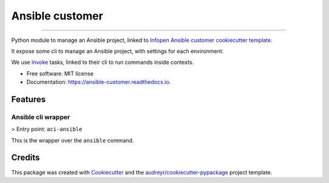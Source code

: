 ================
Ansible customer
================


.. image:: https://img.shields.io/pypi/v/ansible_customer.svg
        :target: https://pypi.python.org/pypi/ansible_customer

.. image:: https://img.shields.io/travis/infOpen/ansible_customer.svg
        :target: https://travis-ci.org/infOpen/ansible_customer

.. image:: https://readthedocs.org/projects/ansible-customer/badge/?version=latest
        :target: https://ansible-customer.readthedocs.io/en/latest/?badge=latest
        :alt: Documentation Status

.. image:: https://pyup.io/repos/github/infOpen/ansible_customer/shield.svg
        :target: https://pyup.io/repos/github/infOpen/ansible_customer/
        :alt: Updates

.. image:: https://pyup.io/repos/github/infOpen/ansible_customer/python-3-shield.svg
        :target: https://pyup.io/repos/github/infOpen/ansible_customer/
        :alt: Python 3

.. image:: https://img.shields.io/codecov/c/github/infOpen/ansible_customer/master.svg?label=coverage_master
        :target: https://codecov.io/gh/infOpen/ansible_customer
        :alt: Codecov master

.. image:: https://img.shields.io/codecov/c/github/infOpen/ansible_customer/develop.svg?label=coverage_develop
        :target: https://codecov.io/gh/infOpen/ansible_customer
        :alt: Codecov develop

.. image:: https://img.shields.io/codacy/grade/10406cf9151649b7865a75704c95640d/master.svg?label=code_quality_master
        :target: https://www.codacy.com/app/achaussier/ansible_customer
        :alt: Codacy master

.. image:: https://img.shields.io/codacy/grade/10406cf9151649b7865a75704c95640d/develop.svg?label=code_quality_develop
        :target: https://www.codacy.com/app/achaussier/ansible_customer
        :alt: Codacy develop

-------------------------------------------------------------------------------

Python module to manage an Ansible project, linked to `Infopen Ansible customer cookiecutter template`_.

It expose some cli to manage an Ansible project, with settings for each environment.

We use Invoke_ tasks, linked to their cli to run commands inside contexts.


* Free software: MIT license
* Documentation: https://ansible-customer.readthedocs.io.


Features
--------

Ansible cli wrapper
+++++++++++++++++++

> Entry point: ``aci-ansible``

This is the wrapper over the ``ansible`` command.

Credits
---------

This package was created with Cookiecutter_ and the `audreyr/cookiecutter-pypackage`_ project template.

.. _`Infopen Ansible customer cookiecutter template`: https://github.com/infOpen/cookiecutter-ansible-customer
.. _Invoke: https://github.com/pyinvoke/invoke
.. _Cookiecutter: https://github.com/audreyr/cookiecutter
.. _`audreyr/cookiecutter-pypackage`: https://github.com/audreyr/cookiecutter-pypackage
